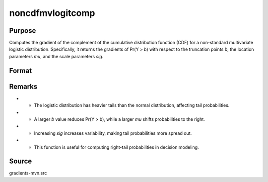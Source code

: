noncdfmvlogitcomp
==============================================

Purpose
----------------

Computes the gradient of the complement of the cumulative distribution function (CDF) for a non-standard multivariate logistic distribution. Specifically, it returns the gradients of Pr(Y > b) with respect to the truncation points `b`, the location parameters `mu`, and the scale parameters `sig`. 

Format
----------------
.. function:: w = noncdfmvlogitcomp(b, mu, sig)


    :param b: Abscissae (truncation points from below).
    :type b: K x 1 vector
    :param mu: Location parameters for Y, determining the central tendency.
    :type mu: K x 1 vector
    :param sig: Scale parameters for Y, affecting the dispersion.
    :type sig: K x 1 vector

    :return w: Pr(Y > b), the probability that each Y component
    :rtype w: Scalar


Remarks
------------

- - The logistic distribution has heavier tails than the normal distribution, affecting tail probabilities.
- - A larger `b` value reduces Pr(Y > b), while a larger `mu` shifts probabilities to the right.
- - Increasing `sig` increases variability, making tail probabilities more spread out.
- - This function is useful for computing right-tail probabilities in decision modeling.

Source
------------

gradients-mvn.src
